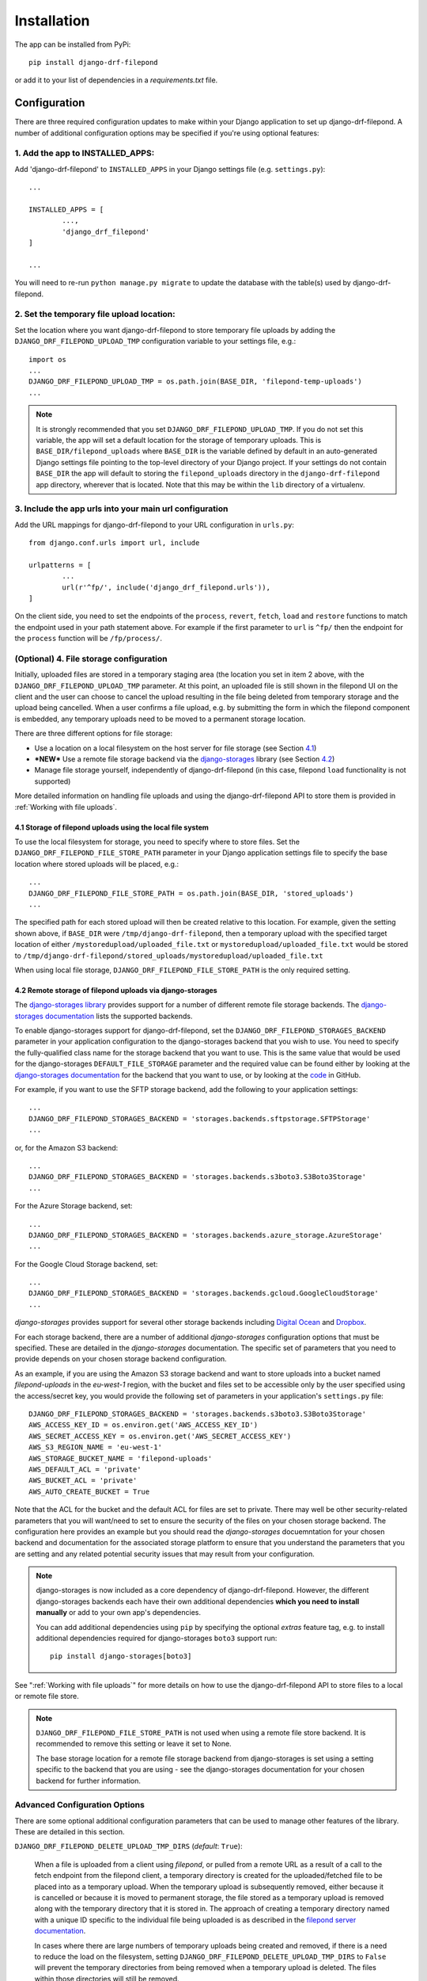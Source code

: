 ############
Installation
############

The app can be installed from PyPi::

	pip install django-drf-filepond

or add it to your list of dependencies in a *requirements.txt* file.

*************
Configuration
*************

There are three required configuration updates to make within your Django 
application to set up django-drf-filepond. A number of additional 
configuration options may be specified if you're using optional features:

1. Add the app to INSTALLED_APPS:
=================================

Add 'django-drf-filepond' to ``INSTALLED_APPS`` in your Django settings 
file (e.g. ``settings.py``)::

	...
	
	INSTALLED_APPS = [
		...,
		'django_drf_filepond'
	]
	
	...

You will need to re-run ``python manage.py migrate`` to update the database 
with the table(s) used by django-drf-filepond.

2. Set the temporary file upload location:
==========================================

Set the location where you want django-drf-filepond to store temporary 
file uploads by adding the ``DJANGO_DRF_FILEPOND_UPLOAD_TMP`` configuration 
variable to your settings file, e.g.::

	import os
	...
	DJANGO_DRF_FILEPOND_UPLOAD_TMP = os.path.join(BASE_DIR, 'filepond-temp-uploads')
	...

.. note:: It is strongly recommended that you set 
	``DJANGO_DRF_FILEPOND_UPLOAD_TMP``. If you do not set this variable, the 
	app will set a default location for the storage of temporary uploads. 
	This is ``BASE_DIR/filepond_uploads`` where ``BASE_DIR`` is the variable 
	defined by default in an auto-generated Django settings file pointing to 
	the top-level directory of your Django project. If your settings do not 
	contain ``BASE_DIR`` the app will default to storing the 
	``filepond_uploads`` directory in the ``django-drf-filepond`` app  
	directory, wherever that is located. Note that this may be within the  
	``lib`` directory of a virtualenv.

3. Include the app urls into your main url configuration
========================================================

Add the URL mappings for django-drf-filepond to your URL configuration 
in ``urls.py``::

	from django.conf.urls import url, include
	
	urlpatterns = [
		...
		url(r'^fp/', include('django_drf_filepond.urls')),
	]

On the client side, you need to set the endpoints of the ``process``, 
``revert``, ``fetch``, ``load`` and ``restore`` functions to match the 
endpoint used in your path statement above. For example if the first 
parameter to ``url`` is ``^fp/`` then the endpoint for the ``process`` 
function will be ``/fp/process/``.

(Optional) 4. File storage configuration
========================================

Initially, uploaded files are stored in a temporary staging area (the 
location you set in item 2 above, with the ``DJANGO_DRF_FILEPOND_UPLOAD_TMP`` 
parameter. At this point, an uploaded file is still shown in the filepond UI  
on the client and the user can choose to cancel the upload resulting in the  
file being deleted from temporary storage and the upload being cancelled. 
When a user confirms a file upload, e.g. by submitting the form in 
which the filepond component is embedded, any temporary uploads need to be  
moved to a permanent storage location.

There are three different options for file storage:

- Use a location on a local filesystem on the host server for file storage 
  (see Section 4.1_)
   
- **\*NEW\*** Use a remote file storage backend via the `django-storages <https://django-storages.readthedocs.io/en/latest>`_ 
  library (see Section 4.2_)

- Manage file storage yourself, independently of django-drf-filepond (in 
  this case, filepond ``load`` functionality is not supported)

More detailed information on handling file uploads and using the 
django-drf-filepond API to store them is provided 
in :ref:`Working with file uploads`.

.. _4.1:

4.1 Storage of filepond uploads using the local file system
----------------------------------------------------------------------

To use the local filesystem for storage, you need to specify where to store 
files. Set the ``DJANGO_DRF_FILEPOND_FILE_STORE_PATH`` parameter in your  
Django application settings file to specify the base location where stored  
uploads will be placed, e.g.::

	...
	DJANGO_DRF_FILEPOND_FILE_STORE_PATH = os.path.join(BASE_DIR, 'stored_uploads')
	...

The specified path for each stored upload will then be created relative to 
this location. For example, given the setting shown above, if ``BASE_DIR`` 
were ``/tmp/django-drf-filepond``, then a temporary upload with the  
specified target location of either ``/mystoredupload/uploaded_file.txt`` or 
``mystoredupload/uploaded_file.txt`` would be stored to 
``/tmp/django-drf-filepond/stored_uploads/mystoredupload/uploaded_file.txt``

When using local file storage, ``DJANGO_DRF_FILEPOND_FILE_STORE_PATH`` is the 
only required setting. 

.. _4.2:

4.2 Remote storage of filepond uploads via django-storages
---------------------------------------------------------------------

The `django-storages library <https://github.com/jschneier/django-storages>`_
provides support for a number of different remote file storage 
backends. The `django-storages documentation <https://django-storages.readthedocs.io/en/latest>`_ 
lists the supported backends. 

To enable django-storages support for django-drf-filepond, set the 
``DJANGO_DRF_FILEPOND_STORAGES_BACKEND`` parameter in your application 
configuration to the django-storages backend that you wish to use. You need 
to specify the fully-qualified class name for the storage backend that you 
want to use. This is the same value that would be used for the 
django-storages ``DEFAULT_FILE_STORAGE`` parameter and the required value 
can be found either by looking at the 
`django-storages documentation <https://django-storages.readthedocs.io/en/latest>`_ 
for the backend that you want to use, or by looking at the `code <https://github.com/jschneier/django-storages/tree/master/storages/backends>`_ 
in GitHub.

For example, if you want to use the SFTP storage backend, add the following 
to your application settings::

	...
	DJANGO_DRF_FILEPOND_STORAGES_BACKEND = 'storages.backends.sftpstorage.SFTPStorage'
	...
	
or, for the Amazon S3 backend::

	...
	DJANGO_DRF_FILEPOND_STORAGES_BACKEND = 'storages.backends.s3boto3.S3Boto3Storage'
	...

For the Azure Storage backend, set::

	...
	DJANGO_DRF_FILEPOND_STORAGES_BACKEND = 'storages.backends.azure_storage.AzureStorage'
	...

For the Google Cloud Storage backend, set::

	...
	DJANGO_DRF_FILEPOND_STORAGES_BACKEND = 'storages.backends.gcloud.GoogleCloudStorage'
	...

*django-storages* provides support for several other storage backends including
`Digital Ocean <https://django-storages.readthedocs.io/en/latest/backends/digital-ocean-spaces.html>`_
and `Dropbox <https://django-storages.readthedocs.io/en/latest/backends/dropbox.html>`_.

For each storage backend, there are a number of additional *django-storages* 
configuration options that must be specified. These are detailed in the 
*django-storages* documentation. The specific set of parameters that you
need to provide depends on your chosen storage backend configuration. 

As an example, if you are using the Amazon S3 storage backend
and want to store uploads into a bucket named *filepond-uploads* in the
*eu-west-1* region, with the bucket and files set to be accessible only by
the user specified using the access/secret key, you would provide the
following set of parameters in your application's ``settings.py`` file::

	DJANGO_DRF_FILEPOND_STORAGES_BACKEND = 'storages.backends.s3boto3.S3Boto3Storage'
	AWS_ACCESS_KEY_ID = os.environ.get('AWS_ACCESS_KEY_ID')
	AWS_SECRET_ACCESS_KEY = os.environ.get('AWS_SECRET_ACCESS_KEY')
	AWS_S3_REGION_NAME = 'eu-west-1'
	AWS_STORAGE_BUCKET_NAME = 'filepond-uploads'	
	AWS_DEFAULT_ACL = 'private'
	AWS_BUCKET_ACL = 'private'
	AWS_AUTO_CREATE_BUCKET = True

Note that the ACL for the bucket and the default ACL for files are set to
private. There may well be other security-related parameters that you will
want/need to set to ensure the security of the files on your chosen storage
backend. The configuration here provides an example but you should read the
*django-storages* docuemntation for your chosen backend and documentation
for the associated storage platform to ensure that you understand the
parameters that you are setting and any related potential security issues
that may result from your configuration. 

.. note:: django-storages is now included as a core dependency of 
	django-drf-filepond. However, the different django-storages backends 
	each have their own additional dependencies **which you need to install 
	manually** or add to your own app's dependencies. 
	
	You can add additional dependencies using ``pip`` by specifying the  
	optional *extras* feature tag, e.g. to install additional dependencies  
	required for django-storages ``boto3`` support run::
	
		pip install django-storages[boto3]
	
See ":ref:`Working with file uploads`" for more details on how to use the 
django-drf-filepond API to store files to a local or remote file store. 

.. note:: ``DJANGO_DRF_FILEPOND_FILE_STORE_PATH`` is not used when using
	a remote file store backend. It is recommended to remove this setting or
	leave it set to None.
	
	The base storage location for a remote file storage backend from
	django-storages is set using a setting specific to the backend that you
	are using - see the django-storages documentation for your chosen
	backend for further information.

Advanced Configuration Options
==============================

There are some optional additional configuration parameters that can be used 
to manage other features of the library. These are detailed in this section.

``DJANGO_DRF_FILEPOND_DELETE_UPLOAD_TMP_DIRS`` (*default*: ``True``):

	When a file is uploaded from a client using *filepond*, or pulled from a 
	remote URL as a result of a call to the fetch endpoint from the filepond 
	client, a temporary directory is created for the uploaded/fetched file  
	to be placed into as a temporary upload. When the temporary upload is 
	subsequently removed, either because it is cancelled or because it is 
	moved to permanent storage, the file stored as a temporary upload is 
	removed along with the temporary directory that it is stored in. The 
	approach of creating a temporary directory named with a unique ID 
	specific to the individual file being uploaded is as described in the 
	`filepond server documentation <https://pqina.nl/filepond/docs/patterns/api/server/#process>`_.
	
	In cases where there are large numbers of temporary uploads being 
	created and removed, if there is a need to reduce the load on the 
	filesystem, setting ``DJANGO_DRF_FILEPOND_DELETE_UPLOAD_TMP_DIRS`` to 
	``False`` will prevent the temporary directories from being removed when 
	a temporary upload is deleted. The files within those directories will 
	still be removed.
	
	*NOTE:* If you set ``DJANGO_DRF_FILEPOND_DELETE_UPLOAD_TMP_DIRS`` to   
	``False``, you will need to have some alternative periodic "garbage   
	collection" process in operation to remove all empty temporary   
	directories in order to avoid a build up of potentially very large   
	numbers of empty directories on the filesystem.
	   
Using a non-standard element name for your client-side filepond instance:

	If you have a filepond instance on your client web page that uses an  
	element name other than the default ``filepond``, *django-drf-filepond* 
	can now handle this. For example, if you have multiple filepond 
	instances on a page, you will need to give each instance a different 
	name. To take advatage of this feature, you will need to inject an   
	additional parameter ``fp_upload_field`` into the HTTP upload request 
	which provides the name of the filepond form instance to process. An 
	example of this is shown in the `issue <https://github.com/ImperialCollegeLondon/django-drf-filepond/issues/4#issue-412361507>`_ 
	describing the request for this feature.   
	

Logging
=======

django-drf-filepond outputs a variety of debug logging messages. You can 
configure logging for the app through Django's `logging configuration <https://docs.djangoproject.com/en/2.1/topics/logging/>`_ in your 
Django `application settings <https://docs.djangoproject.com/en/2.1/topics/settings/>`_.

For example, taking a basic logging configuration such as the first example 
configuration in Django's `logging documentation examples <https://docs.djangoproject.com/en/2.1/topics/logging/#examples>`_, adding 
the following to the ``loggers`` section of the ``LOGGING`` configuration dictionary will 
enable DEBUG output for all modules in the ``django_drf_filepond`` package::

    'django_drf_filepond': {
        'handlers': ['file'],
        'level': 'DEBUG',
    },
    
You can also enable logging for individual modules or set different logging 
levels for different modules by specifying the fully qualified module name in 
the configuration, for example::

    'django_drf_filepond.views': {
        'handlers': ['file'],
        'level': 'DEBUG',
        'propagate': False,
    },
    'django_drf_filepond.models': {
        'handlers': ['file'],
        'level': 'INFO',
        'propagate': False,
    },
 